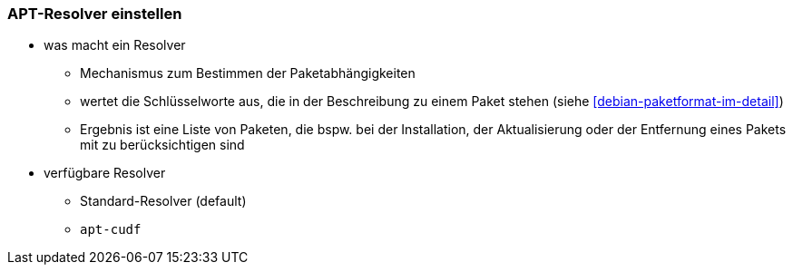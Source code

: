 // Datei: ./praxis/apt-und-aptitude-auf-die-eigenen-beduerfnisse-anpassen/apt-resolver-einstellen.adoc

// Baustelle: Notizen

[[apt-resolver-einstellen]]
=== APT-Resolver einstellen ===

// Stichworte für den Index

* was macht ein Resolver
** Mechanismus zum Bestimmen der Paketabhängigkeiten
** wertet die Schlüsselworte aus, die in der Beschreibung zu einem Paket 
   stehen (siehe <<debian-paketformat-im-detail>>)
** Ergebnis ist eine Liste von Paketen, die bspw. bei der Installation, 
   der Aktualisierung oder der Entfernung eines Pakets mit zu 
   berücksichtigen sind

* verfügbare Resolver
** Standard-Resolver (default)
** `apt-cudf`

// Datei (Ende): ./praxis/apt-und-aptitude-auf-die-eigenen-beduerfnisse-anpassen/apt-resolver-einstellen.adoc

